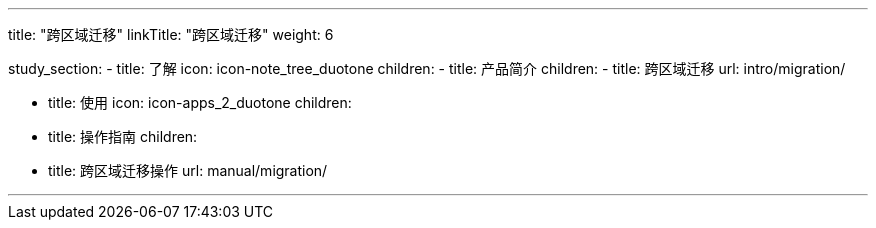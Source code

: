 ---
title: "跨区域迁移"
linkTitle: "跨区域迁移"
weight: 6


study_section:
  - title: 了解
    icon: icon-note_tree_duotone
    children:
      - title: 产品简介
        children:
          - title: 跨区域迁移
            url: intro/migration/

  - title: 使用
    icon: icon-apps_2_duotone
    children:
      - title: 操作指南
        children:
          - title: 跨区域迁移操作
            url: manual/migration/


---

